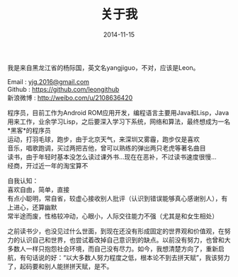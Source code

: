 #+TITLE: 关于我
#+DATE: 2014-11-15
#+OPTIONS: author:nil timestamp:t
#+OPTIONS: \n:t

我是来自黑龙江省的杨际国，英文名yangjiguo，不对，应该是Leon。

Email : [[mailto:yjg.2016@gmail.com][yjg.2016@gmail.com]]
Github : [[https://github.com/leongithub]]
新浪微博 : [[http://weibo.com/u/2108636420]]

程序员，目前工作为Android ROM应用开发，编程语言主要用Java和Lisp，Java用来工作，业余学习Lisp，之后要深入学习下系统，网络和算法，最终想成为一名*黑客*的程序员
运动，打羽毛球，跑步，由于北京天气，来深圳又雾霾，跑步仅是喜欢
音乐，唱歌跑调，买过两把吉他，曾可以熟练的弹出两只老虎等著名曲目
读书，由于年轻时基本没怎么读过课外书...现在在恶补，不过读书速度很慢...
经商，开过近一年的淘宝算不

自我认知：
喜欢自由，简单，直接
有点小聪明，常自省，较虚心接收别人批评（认识到错误能够真心感谢别人），有上进心，还算幽默
常半途而废，性格较冲动，心眼小，人际交往能力不强（尤其是和女生相处）

之前读书少，也没见过什么世面，到现在还没有形成固定的世界观和价值观，在努力的认识自己和世界，也尝试着改掉自己意识到的缺点。以前没有努力，也曾和大多数人一样只抱怨社会环境，而自己没有尽力。如今，我想清楚方向了，重新启航，有句话说的好：“以大多数人努力程度之低，根本论不到去拼天赋”，我该努力了，起码要和别人能拼拼天赋，是不。

